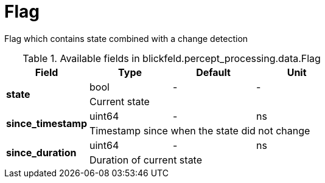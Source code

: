 [#_blickfeld_percept_processing_data_Flag]
= Flag

Flag which contains state combined with a change detection

.Available fields in blickfeld.percept_processing.data.Flag
|===
| Field | Type | Default | Unit

.2+| *state* | bool| - | - 
3+| Current state

.2+| *since_timestamp* | uint64| - | ns 
3+| Timestamp since when the state did not change

.2+| *since_duration* | uint64| - | ns 
3+| Duration of current state

|===

